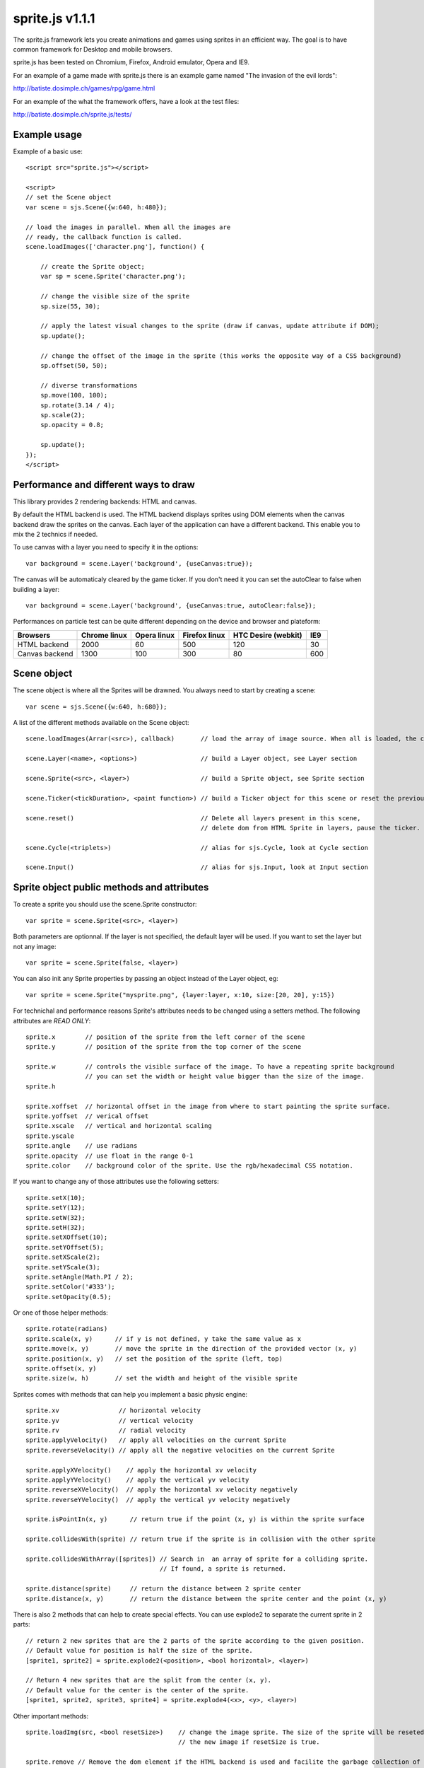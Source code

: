 =================
sprite.js v1.1.1
=================

The sprite.js framework lets you create animations and games
using sprites in an efficient way. The goal is to have common
framework for Desktop and mobile browsers.

sprite.js has been tested on Chromium, Firefox, Android emulator, Opera and IE9.

For an example of a game made with sprite.js there is an example game named "The invasion of the evil lords":

http://batiste.dosimple.ch/games/rpg/game.html

For an example of the what the framework offers, have a look at the test files:

http://batiste.dosimple.ch/sprite.js/tests/

Example usage
=================

Example of a basic use::

    <script src="sprite.js"></script>

    <script>
    // set the Scene object
    var scene = sjs.Scene({w:640, h:480});

    // load the images in parallel. When all the images are
    // ready, the callback function is called.
    scene.loadImages(['character.png'], function() {

        // create the Sprite object;
        var sp = scene.Sprite('character.png');

        // change the visible size of the sprite
        sp.size(55, 30);

        // apply the latest visual changes to the sprite (draw if canvas, update attribute if DOM);
        sp.update();

        // change the offset of the image in the sprite (this works the opposite way of a CSS background)
        sp.offset(50, 50);

        // diverse transformations
        sp.move(100, 100);
        sp.rotate(3.14 / 4);
        sp.scale(2);
        sp.opacity = 0.8;

        sp.update();
    });
    </script>



Performance and different ways to draw
=======================================

This library provides 2 rendering backends: HTML and canvas.

By default the HTML backend is used. The HTML backend displays sprites using DOM elements when the canvas
backend draw the sprites on the canvas. Each layer of the application can have a different backend.
This enable you to mix the 2 technics if needed.

To use canvas with a layer you need to specify it in the options::

    var background = scene.Layer('background', {useCanvas:true});

The canvas will be automaticaly cleared by the game ticker. If you don't need it you can set the autoClear to false when building a layer::

    var background = scene.Layer('background', {useCanvas:true, autoClear:false});

Performances on particle test can be quite different depending on the device and browser and plateform:

+------------------------+---------------+-------------+---------------+---------------------+-------+
| Browsers               | Chrome linux  | Opera linux | Firefox linux | HTC Desire (webkit) | IE9   |
+========================+===============+=============+===============+=====================+=======+
| HTML backend           | 2000          | 60          | 500           | 120                 | 30    |
+------------------------+---------------+-------------+---------------+---------------------+-------+
| Canvas backend         | 1300          | 100         | 300           | 80                  | 600   |
+------------------------+---------------+-------------+---------------+---------------------+-------+


Scene object
==============

The scene object is where all the Sprites will be drawned. You always need to start by creating a scene::

    var scene = sjs.Scene({w:640, h:680});

A list of the different methods available on the Scene object::

    scene.loadImages(Arrar(<src>), callback)       // load the array of image source. When all is loaded, the callback is called.

    scene.Layer(<name>, <options>)                 // build a Layer object, see Layer section

    scene.Sprite(<src>, <layer>)                   // build a Sprite object, see Sprite section

    scene.Ticker(<tickDuration>, <paint function>) // build a Ticker object for this scene or reset the previous one

    scene.reset()                                  // Delete all layers present in this scene,
                                                   // delete dom from HTML Sprite in layers, pause the ticker.

    scene.Cycle(<triplets>)                        // alias for sjs.Cycle, look at Cycle section

    scene.Input()                                  // alias for sjs.Input, look at Input section


Sprite object public methods and attributes
===========================================


To create a sprite you should use the scene.Sprite constructor::

    var sprite = scene.Sprite(<src>, <layer>)

Both parameters are optionnal. If the layer is not specified, the default layer will be used. If you want to set the layer but not any image::

    var sprite = scene.Sprite(false, <layer>)

You can also init any Sprite properties by passing an object instead of the Layer object, eg::

    var sprite = scene.Sprite("mysprite.png", {layer:layer, x:10, size:[20, 20], y:15})

For technichal and performance reasons Sprite's attributes needs to be changed using a setters method. The following
attributes are *READ ONLY*::

    sprite.x        // position of the sprite from the left corner of the scene
    sprite.y        // position of the sprite from the top corner of the scene

    sprite.w        // controls the visible surface of the image. To have a repeating sprite background
                    // you can set the width or height value bigger than the size of the image.
    sprite.h

    sprite.xoffset  // horizontal offset in the image from where to start painting the sprite surface.
    sprite.yoffset  // verical offset
    sprite.xscale   // vertical and horizontal scaling
    sprite.yscale
    sprite.angle    // use radians
    sprite.opacity  // use float in the range 0-1
    sprite.color    // background color of the sprite. Use the rgb/hexadecimal CSS notation.

If you want to change any of those attributes use the following setters::

    sprite.setX(10);
    sprite.setY(12);
    sprite.setW(32);
    sprite.setH(32);
    sprite.setXOffset(10);
    sprite.setYOffset(5);
    sprite.setXScale(2);
    sprite.setYScale(3);
    sprite.setAngle(Math.PI / 2);
    sprite.setColor('#333');
    sprite.setOpacity(0.5);

Or one of those helper methods::

    sprite.rotate(radians)
    sprite.scale(x, y)      // if y is not defined, y take the same value as x
    sprite.move(x, y)       // move the sprite in the direction of the provided vector (x, y)
    sprite.position(x, y)   // set the position of the sprite (left, top)
    sprite.offset(x, y)
    sprite.size(w, h)       // set the width and height of the visible sprite

Sprites comes with methods that can help you implement a basic physic engine::

    sprite.xv                // horizontal velocity
    sprite.yv                // vertical velocity
    sprite.rv                // radial velocity
    sprite.applyVelocity()   // apply all velocities on the current Sprite
    sprite.reverseVelocity() // apply all the negative velocities on the current Sprite

    sprite.applyXVelocity()    // apply the horizontal xv velocity
    sprite.applyYVelocity()    // apply the vertical yv velocity
    sprite.reverseXVelocity()  // apply the horizontal xv velocity negatively
    sprite.reverseYVelocity()  // apply the vertical yv velocity negatively

    sprite.isPointIn(x, y)      // return true if the point (x, y) is within the sprite surface

    sprite.collidesWith(sprite) // return true if the sprite is in collision with the other sprite

    sprite.collidesWithArray([sprites]) // Search in  an array of sprite for a colliding sprite.
                                        // If found, a sprite is returned.

    sprite.distance(sprite)     // return the distance between 2 sprite center
    sprite.distance(x, y)       // return the distance between the sprite center and the point (x, y)

There is also 2 methods that can help to create special effects. You can use explode2 to separate the current sprite in 2 parts::

    // return 2 new sprites that are the 2 parts of the sprite according to the given position.
    // Default value for position is half the size of the sprite.
    [sprite1, sprite2] = sprite.explode2(<position>, <bool horizontal>, <layer>)

    // Return 4 new sprites that are the split from the center (x, y).
    // Default value for the center is the center of the sprite.
    [sprite1, sprite2, sprite3, sprite4] = sprite.explode4(<x>, <y>, <layer>)

Other important methods::

    sprite.loadImg(src, <bool resetSize>)    // change the image sprite. The size of the sprite will be reseted by
                                             // the new image if resetSize is true.

    sprite.remove // Remove the dom element if the HTML backend is used and facilite the garbage collection of the object.


    sprite.canvasUpdate(layer)  // draw the sprite on a given Canvas layer. This doesn't work with an HTML layer.


To update any visual changes to the view you should call the "update" method::

    Sprite.update()

With a canvas backend, the surface will be automaticaly cleared before each game tick. You will need to call update
to draw the sprite on the canvas again. If you don't want to do this you can set the layer autoClear attribute to false.

SpriteList object
==================

SpriteList is a convenience list type object that enable you to delete and add sprites without having to care
about indexes and for loop syntax::

    var sprite_list = sjs.SpriteList(<array of sprites>)

    sprite_list.add(sprite || array of sprite)  // add to the list
    sprite_list.remove(sprite)                  // delete from the list
    sprite_list.iterate()                       // iterate on the entire list then stops
    sprite_list.list.length                     // length of the list
    sprite_list.list                            // the actual list of sprite

Example of use::

    var crates = sjs.SpriteList([crate1, crate2]);

    var crate;
    while(crate = crates.iterate()) {
        crate.applyVelocity();
        if(crate.y > 200) {
            // remove it from the list
            crates.remove(crate);
            // remove it from the DOM
            crate.remove();
        }
    }


Ticker object
==============

Keeping track of time in javascript is tricky. Sprite.js provides a Ticker object to deal with
this issue.

A ticker is an object that keeps track of time properly, so it's straight
forward to render the changes in the scene. The ticker gives accurate ticks.
A game tick is the time between every Sprites/Physics update in your engine.
To setup a ticker::

    function paint() {

        myCycles.next(ticker.lastTicksElapsed);
        // do your animation and physic here

    }
    var ticker = scene.Ticker(35, paint); // we want a tick every 35ms
    ticker.run();

    ticker.pause();
    ticker.resume();

lastTicksElapsed is the number of ticks elapsed during 2 runs of the paint
function. If performances are good the value should be 1. If the number
is higher than 1, it means that there have been more game ticks than calls
to the paint function since the last time paint was called. In essence,
there were dropped frames. The game loop can use the tick count to make
sure it's physics end up in the right state, regardless of what has been
rendered.

Cycle object
============

A cycle object handles sprite animations by moving the offsets of the sprite.
A cycle is defined by list of tuples: (x offset, y offset, game tick duration), and the sprites the
cycle applies to. this is a cycle with 3 position, each lasting 5 game ticks::

    var cycle = scene.Cycle([[0, 2, 5],
                              [30, 2, 5],
                              [60, 2, 5]);
    var sprite = scene.Sprite("walk.png");
    cycle.addSprite(sprite);

    var sprites = [sprite1, sprite2];
    cycle.addSprites(sprites);  // add an Array of sprites to the cycle

    cycle.removeSprite(sprite); // remove the sprite from the cycle

    cycle.next()         // apply the next cycle to the sprite
    cycle.next(1, true)  // apply the next cycle *and* call update() on the sprites
    cycle.next(2)        // apply the second next cycle to the sprite
    cycle.goto(1)        // go to the second game tick in the triplet
    cycle.reset()        // reset the cycle to the original position
    cycle.repeat = false // if set to false, the animation will stop automaticaly after one run
    cycle.done           // can be used to check if the cycle has completed
                         // stays false if cycle is set to repeat = true

    cycle.update()       // calls update() on all the sprites in the cycle

Input object
=============

The input object deals with user input. There are a number of flags for keys
that will be true if the key is pressed::

    var input  = scene.Input();
    if(input.keyboard.right) {
        sprite.move(5, 0);
    }

Input.keyboard is a memory of which key is down and up. This is a list of the flags available in the keyboard object::

    keyboard.up
    keyboard.right
    keyboard.up
    keyboard.down
    keyboard.enter
    keyboard.space
    keyboard.ctrl

You also have access to those helpers on the input object::

    input.arrows() // arrows return true if any directionnal keyboard arrows are pressed
    input.keydown  // this is true if any key is down

If you need to know which key has just been pressed or released during the last game tick you can use those methods::

    input.keyPressed('up')
    input.keyReleased('up')



Layer object
=============

If you need to separate you sprites into logical layers, you can use the Layer
object::

    var background = scene.Layer('background', options);

You should then pass the layer as the second argument of the contructor of your sprites::

    var sprite = scene.Sprite('bg.png', background);

The layer object can take those options::

    var options = {
        useCanvas:true,   // force the use of the canvas on this layer, that enable you to mix HTML and canvas
        autoClear:false   // disable the automatic clearing of the canvas before every paint call.
    }


ScrollingSurface object
========================

This object provide a simple and efficent way to display a moving static background within a scene. The surface
only redraw the necessary parts instead of the whole scene at every frame.

A scrolling surface is build this way::

    var surface = sjs.SrollingSurface(scene, scene.w, scene.h, redrawCallback);

    function redrawCallback(layer, x, y) {
        // draw the necessary sprites on the layer
        sprite.canvasUpdate(layer);
    }

    surface.move(x, y);       // move the surface in direction (x, y)
    surface.position(x, y);   // set the surface position to (x, y)
    surface.update();         // update the latest changes to the surface and call the redrawCallback

The redrawCallback is called everytime a part of the surface need to be updated. The absolute position on the surface
is provided for you to determine what to draw on this layer. The layer object has a width and height (layer.x, layer.y).


Dealing with events
=====================

Sprite.js provides the Input helper object to know which keyboard key has been pressed. If you want to play with more complex
events the recommanded way to handle them is to use event delegation on the Scene object or a specific Layer object::

    var scene = sjs.Scene({w:640, h:480});
    var frontLayer = scene.Layer("front");

    frontLayer.dom.onclick = function(e) {
        var target = e.target || e.srcElement;
        target.className = 'selected';
    }

    scene.dom.onclick = function(e) {
        var target = e.target || e.srcElement;
        target.className = 'selected';
    }

If you need to use event on a Sprite level you can do it if you use the HTML backend::

    srpite.dom.addEventListener('click', function(e) {
        sprite.dom.className = 'selected';
    }, true);

Extra features
==============

Sprite.js comes packed with a few basic math functions::

    sjs.math.hypo(x, y)                     // hypotenuse
    sjs.math.mod(n, base)                   // a modulo function that return strictly positive result
    sjs.normalVector(vx, vy, <intensity>)   // return a normal vector {x, y}. If you define the intensity
                                            // the vestor will be multiplied by it

Sprite.js comes with a flexible path finding function::

    sjs.path.find(startNode, endNode, <maxVisit=1000>)

A node object should implement those 4 methods::

    Node.neighbors()        // return a list of Nodes that are the neighbor of the current one
    Node.distance(node)     // return the distance from this node to another one. It's mainly used as a hint for
                            // the algorithm to find a quicker way to the end. You can just return 0 if don't
                            // want to implement this method.
    Node.equals(node)       // return true if 2 nodes are identical, eg: return this.x == node.x && this.y && node.y;
    Node.disabled()         // return true if the current node cannot be used to find the path.

The algorithm return undefined if no path has been fund and the startNode if a path is found.
You can then follow the path using this code::

    var node = sjs.path.find(startNode, endNode);
    while(node) {
        console.log(node);
        node = node.parent;
    }

Troubleshooting
====================

When using canvas, I get an "Uncaught Error: INDEX_SIZE_ERR: DOM Exception 1" in updateCanvas
----------------------------------------------------------------------------------------------------

This error appears when canvas try to read an image out of the boundary of the image itself. Check that your cycle doesn't
go off the boundaries, and that the size and offset are correct.

